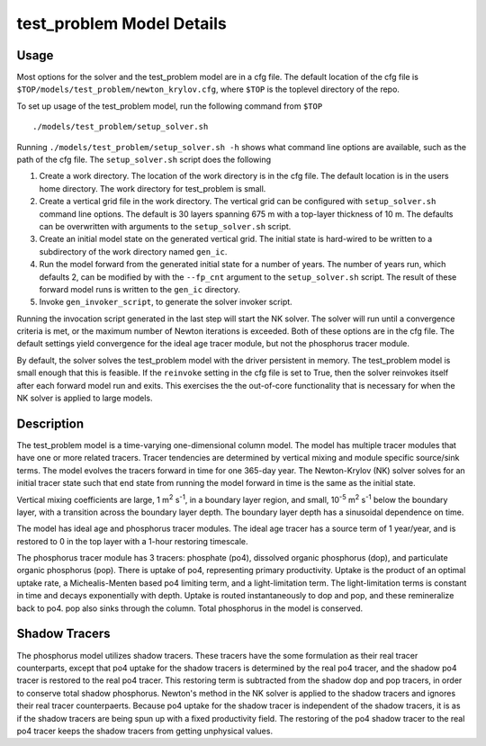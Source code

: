 ==========================
test_problem Model Details
==========================

-----
Usage
-----

Most options for the solver and the test_problem model are in a cfg file.
The default location of the cfg file is ``$TOP/models/test_problem/newton_krylov.cfg``,
where ``$TOP`` is the toplevel directory of the repo.

To set up usage of the test_problem model, run the following command from ``$TOP``
::

  ./models/test_problem/setup_solver.sh

Running ``./models/test_problem/setup_solver.sh -h`` shows what command line options are
available, such as the path of the cfg file.
The ``setup_solver.sh`` script does the following

#. Create a work directory.
   The location of the work directory is in the cfg file.
   The default location is in the users home directory.
   The work directory for test_problem is small.
#. Create a vertical grid file in the work directory.
   The vertical grid can be configured with ``setup_solver.sh`` command line options.
   The default is 30 layers spanning 675 m with a top-layer thickness of 10 m.
   The defaults can be overwritten with arguments to the ``setup_solver.sh`` script.
#. Create an initial model state on the generated vertical grid.
   The initial state is hard-wired to be written to a subdirectory of the work directory
   named ``gen_ic``.
#. Run the model forward from the generated initial state for a number of years.
   The number of years run, which defaults 2, can be modified by with the ``--fp_cnt``
   argument to the ``setup_solver.sh`` script.
   The result of these forward model runs is written to the ``gen_ic`` directory.
#. Invoke ``gen_invoker_script``, to generate the solver invoker script.


Running the invocation script generated in the last step will start the NK solver.
The solver will run until a convergence criteria is met, or the maximum number of Newton
iterations is exceeded.
Both of these options are in the cfg file.
The default settings yield convergence for the ideal age tracer module, but not the
phosphorus tracer module.

By default, the solver solves the test_problem model with the driver persistent in memory.
The test_problem model is small enough that this is feasible.
If the ``reinvoke`` setting in the cfg file is set to True,
then the solver reinvokes itself after each forward model run and exits.
This exercises the the out-of-core functionality that is necessary for when the NK solver
is applied to large models.

-----------
Description
-----------

The test_problem model is a time-varying one-dimensional column model.
The model has multiple tracer modules that have one or more related tracers.
Tracer tendencies are determined by vertical mixing and module specific source/sink terms.
The model evolves the tracers forward in time for one 365-day year.
The Newton-Krylov (NK) solver solves for an initial tracer state such that end state from
running the model forward in time is the same as the initial state.

Vertical mixing coefficients are large, 1 m\ :sup:`2` s\ :sup:`-1`, in a boundary layer
region, and small, 10\ :sup:`-5` m\ :sup:`2` s\ :sup:`-1` below the boundary layer,
with a transition across the boundary layer depth.
The boundary layer depth has a sinusoidal dependence on time.

The model has ideal age and phosphorus tracer modules.
The ideal age tracer has a source term of 1 year/year, and is restored to 0 in the top
layer with a 1-hour restoring timescale.

The phosphorus tracer module has 3 tracers: phosphate (po4), dissolved organic phosphorus
(dop), and particulate organic phosphorus (pop).
There is uptake of po4, representing primary productivity.
Uptake is the product of an optimal uptake rate, a Michealis-Menten based po4 limiting
term, and a light-limitation term.
The light-limitation terms is constant in time and decays exponentially with depth.
Uptake is routed instantaneously to dop and pop, and these remineralize back to po4.
pop also sinks through the column.
Total phosphorus in the model is conserved.

--------------
Shadow Tracers
--------------

The phosphorus model utilizes shadow tracers.
These tracers have the some formulation as their real tracer counterparts,
except that po4 uptake for the shadow tracers is determined by the real po4 tracer,
and the shadow po4 tracer is restored to the real po4 tracer.
This restoring term is subtracted from the shadow dop and pop tracers, in order to
conserve total shadow phosphorus.
Newton's method in the NK solver is applied to the shadow tracers and ignores their
real tracer counterpaerts.
Because po4 uptake for the shadow tracer is independent of the shadow tracers,
it is as if the shadow tracers are being spun up with a fixed productivity field.
The restoring of the po4 shadow tracer to the real po4 tracer keeps the shadow tracers
from getting unphysical values.
